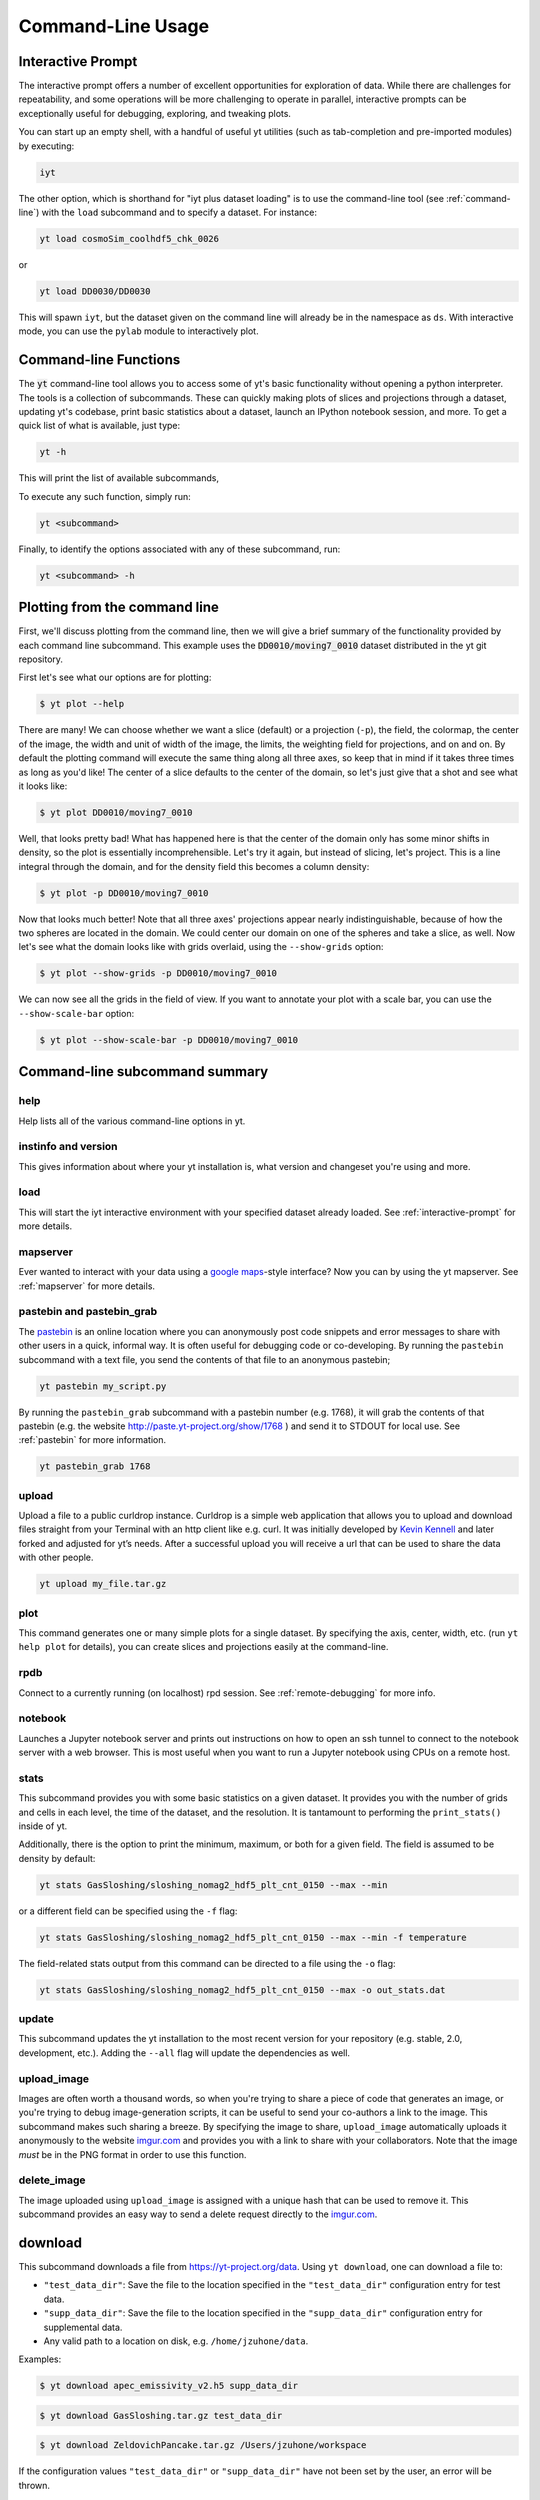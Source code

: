 .. _command-line:

Command-Line Usage
------------------

.. _interactive-prompt:

Interactive Prompt
~~~~~~~~~~~~~~~~~~

The interactive prompt offers a number of excellent opportunities for
exploration of data.  While there are challenges for repeatability, and some
operations will be more challenging to operate in parallel, interactive prompts
can be exceptionally useful for debugging, exploring, and tweaking plots.

You can start up an empty shell, with a handful of useful yt utilities (such as
tab-completion and pre-imported modules) by executing:

.. code-block:: bash

   iyt

The other option, which is shorthand for "iyt plus dataset loading" is to use
the command-line tool (see :ref:`command-line`) with the ``load`` subcommand
and to specify a dataset.  For instance:

.. code-block:: bash

   yt load cosmoSim_coolhdf5_chk_0026

or

.. code-block:: bash

   yt load DD0030/DD0030

This will spawn ``iyt``, but the dataset given on the command line will
already be in the namespace as ``ds``.  With interactive mode, you can use the
``pylab`` module to interactively plot.

Command-line Functions
~~~~~~~~~~~~~~~~~~~~~~

The :code:`yt` command-line tool allows you to access some of yt's basic
functionality without opening a python interpreter.  The tools is a collection of
subcommands.  These can quickly making plots of slices and projections through a
dataset, updating yt's codebase, print basic statistics about a dataset, launch
an IPython notebook session, and more. To get a quick list of what is
available, just type:

.. code-block:: bash

   yt -h

This will print the list of available subcommands,

.. config_help:: yt

To execute any such function, simply run:

.. code-block:: bash

   yt <subcommand>

Finally, to identify the options associated with any of these subcommand, run:

.. code-block:: bash

   yt <subcommand> -h

Plotting from the command line
~~~~~~~~~~~~~~~~~~~~~~~~~~~~~~

First, we'll discuss plotting from the command line, then we will give a brief
summary of the functionality provided by each command line subcommand. This
example uses the :code:`DD0010/moving7_0010` dataset distributed in the yt
git repository.

First let's see what our options are for plotting:

.. code-block:: bash

  $ yt plot --help

There are many! We can choose whether we want a slice (default) or a
projection (``-p``), the field, the colormap, the center of the image, the
width and unit of width of the image, the limits, the weighting field for
projections, and on and on. By default the plotting command will execute the
same thing along all three axes, so keep that in mind if it takes three times
as long as you'd like! The center of a slice defaults to the center of
the domain, so let's just give that a shot and see what it looks like:

.. code-block:: bash

  $ yt plot DD0010/moving7_0010

Well, that looks pretty bad! What has happened here is that the center of the
domain only has some minor shifts in density, so the plot is essentially
incomprehensible. Let's try it again, but instead of slicing, let's project.
This is a line integral through the domain, and for the density field this
becomes a column density:

.. code-block:: bash

  $ yt plot -p DD0010/moving7_0010

Now that looks much better! Note that all three axes' projections appear
nearly indistinguishable, because of how the two spheres are located in the
domain. We could center our domain on one of the spheres and take a slice, as
well. Now let's see what the domain looks like with grids overlaid, using the
``--show-grids`` option:

.. code-block:: bash

  $ yt plot --show-grids -p DD0010/moving7_0010

We can now see all the grids in the field of view. If you want to
annotate your plot with a scale bar, you can use the
``--show-scale-bar`` option:

.. code-block:: bash

  $ yt plot --show-scale-bar -p DD0010/moving7_0010


Command-line subcommand summary
~~~~~~~~~~~~~~~~~~~~~~~~~~~~~~~

help
++++

Help lists all of the various command-line options in yt.

instinfo and version
++++++++++++++++++++

This gives information about where your yt installation is, what version
and changeset you're using and more.

load
++++

This will start the iyt interactive environment with your specified
dataset already loaded. See :ref:`interactive-prompt` for more details.

mapserver
+++++++++

Ever wanted to interact with your data using a
`google maps <http://maps.google.com/>`_-style interface?  Now you can by using the
yt mapserver. See :ref:`mapserver` for more details.

pastebin and pastebin_grab
++++++++++++++++++++++++++

The `pastebin <http://paste.yt-project.org/>`_ is an online location where
you can anonymously post code snippets and error messages to share with
other users in a quick, informal way. It is often useful for debugging
code or co-developing. By running the ``pastebin`` subcommand with a
text file, you send the contents of that file to an anonymous pastebin;

.. code-block:: bash

   yt pastebin my_script.py

By running the ``pastebin_grab`` subcommand with a pastebin number
(e.g. 1768), it will grab the contents of that pastebin
(e.g. the website http://paste.yt-project.org/show/1768 ) and send it to
STDOUT for local use.  See :ref:`pastebin` for more information.

.. code-block:: bash

   yt pastebin_grab 1768

upload
++++++

Upload a file to a public curldrop instance. Curldrop is a simple web
application that allows you to upload and download files straight from your
Terminal with an http client like e.g. curl. It was initially developed by
`Kevin Kennell <https://github.com/kennell/curldrop>`_ and later forked and
adjusted for yt’s needs. After a successful upload you will receive a url that
can be used to share the data with other people.

.. code-block:: bash

   yt upload my_file.tar.gz

plot
++++

This command generates one or many simple plots for a single dataset.
By specifying the axis, center, width, etc. (run ``yt help plot`` for
details), you can create slices and projections easily at the
command-line.

rpdb
++++

Connect to a currently running (on localhost) rpd session. See
:ref:`remote-debugging` for more info.

notebook
++++++++

Launches a Jupyter notebook server and prints out instructions on how to open
an ssh tunnel to connect to the notebook server with a web browser. This is
most useful when you want to run a Jupyter notebook using CPUs on a remote
host.

stats
+++++

This subcommand provides you with some basic statistics on a given dataset.
It provides you with the number of grids and cells in each level, the time
of the dataset, and the resolution. It is tantamount to performing the
``print_stats()`` inside of yt.

Additionally, there is the option to print the minimum, maximum, or both for
a given field. The field is assumed to be density by default:

.. code-block:: bash

   yt stats GasSloshing/sloshing_nomag2_hdf5_plt_cnt_0150 --max --min

or a different field can be specified using the ``-f`` flag:

.. code-block:: bash

   yt stats GasSloshing/sloshing_nomag2_hdf5_plt_cnt_0150 --max --min -f temperature

The field-related stats output from this command can be directed to a file using
the ``-o`` flag:

.. code-block:: bash

   yt stats GasSloshing/sloshing_nomag2_hdf5_plt_cnt_0150 --max -o out_stats.dat

update
++++++

This subcommand updates the yt installation to the most recent version for
your repository (e.g. stable, 2.0, development, etc.). Adding the ``--all``
flag will update the dependencies as well.

.. _upload-image:

upload_image
++++++++++++

Images are often worth a thousand words, so when you're trying to
share a piece of code that generates an image, or you're trying to
debug image-generation scripts, it can be useful to send your
co-authors a link to the image.  This subcommand makes such sharing
a breeze.  By specifying the image to share, ``upload_image`` automatically
uploads it anonymously to the website `imgur.com <https://imgur.com/>`_ and
provides you with a link to share with your collaborators.  Note that the
image *must* be in the PNG format in order to use this function.

delete_image
++++++++++++

The image uploaded using ``upload_image`` is assigned with a unique hash that
can be used to remove it. This subcommand provides an easy way to send a delete
request directly to the `imgur.com <https://imgur.com/>`_.

download
~~~~~~~~

This subcommand downloads a file from https://yt-project.org/data. Using ``yt download``,
one can download a file to:

* ``"test_data_dir"``: Save the file to the location specified in
  the ``"test_data_dir"`` configuration entry for test data.
* ``"supp_data_dir"``: Save the file to the location specified in
  the ``"supp_data_dir"`` configuration entry for supplemental data.
* Any valid path to a location on disk, e.g. ``/home/jzuhone/data``.

Examples:

.. code-block:: bash

   $ yt download apec_emissivity_v2.h5 supp_data_dir

.. code-block:: bash

   $ yt download GasSloshing.tar.gz test_data_dir

.. code-block:: bash

   $ yt download ZeldovichPancake.tar.gz /Users/jzuhone/workspace

If the configuration values ``"test_data_dir"`` or ``"supp_data_dir"`` have not
been set by the user, an error will be thrown.

Config helper
~~~~~~~~~~~~~

The :code:`yt config` command-line tool allows you to modify and access yt's
configuration without manually locating and opening the config file in an editor.
To get a quick list of available commands, just type:

.. code-block:: bash

   yt config -h

This will print the list of available subcommands:

.. config_help:: yt config


Since yt version 4, the configuration file is located in ``$XDG_CONFIG_HOME/yt/yt.toml`` adhering to the
`XDG Base Directory Specification
<https://specifications.freedesktop.org/basedir-spec/basedir-spec-latest.html>`_.
Unless customized, this defaults to ``$HOME/.config/`` on Unix-like systems (macOS, Linux, ...).
The old configuration file (``$XDG_CONFIG_HOME/yt/ytrc``) is deprecated.
In order to perform an automatic migration of the old config, you are
encouraged to run:

.. code-block:: bash

   yt config migrate

This will convert your old config file to the toml format. The original file
will be moved to ``$XDG_CONFIG_HOME/yt/ytrc.bak``.

Examples
++++++++

Listing current content of the config file:

.. code-block:: bash

   $ yt config list
   [yt]
   log_level = 50

Obtaining a single config value by name:

.. code-block:: bash

   $ yt config get yt log_level
   50

Changing a single config value:

.. code-block:: bash

   $ yt config set yt log_level 10

Removing a single config entry:

.. code-block:: bash

   $ yt config rm yt log_level
